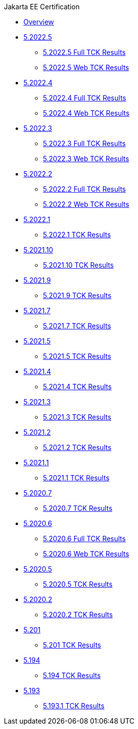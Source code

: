 .Jakarta EE Certification
* xref:Jakarta EE Certification/Overview.adoc[Overview]
* xref:Jakarta EE Certification/5.2022.5[5.2022.5]
** xref:Jakarta EE Certification/5.2022.5/5.2022.5 TCK Results.adoc[5.2022.5 Full TCK Results]
** xref:Jakarta EE Certification/5.2022.5/5.2022.5 Web TCK Results.adoc[5.2022.5 Web TCK Results]
* xref:Jakarta EE Certification/5.2022.4[5.2022.4]
** xref:Jakarta EE Certification/5.2022.4/5.2022.4 TCK Results.adoc[5.2022.4 Full TCK Results]
** xref:Jakarta EE Certification/5.2022.4/5.2022.4 Web TCK Results.adoc[5.2022.4 Web TCK Results]
* xref:Jakarta EE Certification/5.2022.3[5.2022.3]
** xref:Jakarta EE Certification/5.2022.3/5.2022.3 TCK Results.adoc[5.2022.3 Full TCK Results]
** xref:Jakarta EE Certification/5.2022.3/5.2022.3 Web TCK Results.adoc[5.2022.3 Web TCK Results]
* xref:Jakarta EE Certification/5.2022.2[5.2022.2]
** xref:Jakarta EE Certification/5.2022.2/5.2022.2 TCK Results.adoc[5.2022.2 Full TCK Results]
** xref:Jakarta EE Certification/5.2022.2/5.2022.2 Web TCK Results.adoc[5.2022.2 Web TCK Results]
* xref:Jakarta EE Certification/5.2021.1[5.2022.1]
** xref:Jakarta EE Certification/5.2022.1/5.2022.1 TCK Results.adoc[5.2022.1 TCK Results]
* xref:Jakarta EE Certification/5.2021.10[5.2021.10]
** xref:Jakarta EE Certification/5.2021.10/5.2021.10 TCK Results.adoc[5.2021.10 TCK Results]
* xref:Jakarta EE Certification/5.2021.9[5.2021.9]
** xref:Jakarta EE Certification/5.2021.9/5.2021.9 TCK Results.adoc[5.2021.9 TCK Results]
* xref:Jakarta EE Certification/5.2021.7[5.2021.7]
** xref:Jakarta EE Certification/5.2021.7/5.2021.7 TCK Results.adoc[5.2021.7 TCK Results]
* xref:Jakarta EE Certification/5.2021.5[5.2021.5]
** xref:Jakarta EE Certification/5.2021.5/5.2021.5 TCK Results.adoc[5.2021.5 TCK Results]
* xref:Jakarta EE Certification/5.2021.4[5.2021.4]
** xref:Jakarta EE Certification/5.2021.4/5.2021.4 TCK Results.adoc[5.2021.4 TCK Results]
* xref:Jakarta EE Certification/5.2021.3[5.2021.3]
** xref:Jakarta EE Certification/5.2021.3/5.2021.3 TCK Results.adoc[5.2021.3 TCK Results]
* xref:Jakarta EE Certification/5.2021.2[5.2021.2]
** xref:Jakarta EE Certification/5.2021.2/5.2021.2 TCK Results.adoc[5.2021.2 TCK Results]
* xref:Jakarta EE Certification/5.2021.1[5.2021.1]
** xref:Jakarta EE Certification/5.2021.1/5.2021.1 TCK Results.adoc[5.2021.1 TCK Results]
* xref:Jakarta EE Certification/5.2020.7[5.2020.7]
** xref:Jakarta EE Certification/5.2020.7/5.2020.7 TCK Results.adoc[5.2020.7 TCK Results]
* xref:Jakarta EE Certification/5.2020.6[5.2020.6]
** xref:Jakarta EE Certification/5.2020.6/5.2020.6 TCK Results.adoc[5.2020.6 Full TCK Results]
** xref:Jakarta EE Certification/5.2020.6/5.2020.6 Web TCK Results.adoc[5.2020.6 Web TCK Results]
* xref:Jakarta EE Certification/5.2020.5[5.2020.5]
** xref:Jakarta EE Certification/5.2020.5/5.2020.5 TCK Results.adoc[5.2020.5 TCK Results]
* xref:Jakarta EE Certification/5.2020.2[5.2020.2]
** xref:Jakarta EE Certification/5.2020.2/5.2020.2 TCK Results.adoc[5.2020.2 TCK Results]
* xref:Jakarta EE Certification/5.201[5.201]
** xref:Jakarta EE Certification/5.201/5.201 TCK Results.adoc[5.201 TCK Results]
* xref:Jakarta EE Certification/5.194[5.194]
** xref:Jakarta EE Certification/5.194/5.194 TCK Results.adoc[5.194 TCK Results]
* xref:Jakarta EE Certification/5.193[5.193]
** xref:Jakarta EE Certification/5.193/5.193.1 TCK Results.adoc[5.193.1 TCK Results]